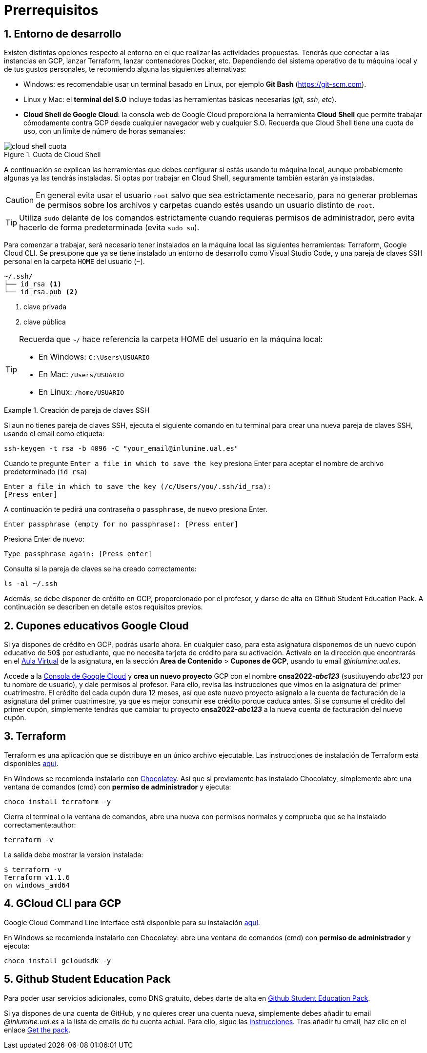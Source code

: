 // Entrar en modo numerado de apartados
:numbered:

= Prerrequisitos

== Entorno de desarrollo

Existen distintas opciones respecto al entorno en el que realizar las actividades propuestas. Tendrás que conectar a las instancias en GCP, lanzar Terraform, lanzar contenedores Docker, etc. Dependiendo del sistema operativo de tu máquina local y de tus gustos personales, te recomiendo alguna las siguientes alternativas:

- Windows: es recomendable usar un terminal basado en Linux, por ejemplo *Git Bash* (https://git-scm.com).
- Linux y Mac: el *terminal del S.O* incluye todas las herramientas básicas necesarias (_git_, _ssh_, _etc_).
- *Cloud Shell de Google Cloud*: la consola web de Google Cloud proporciona la herramienta *Cloud Shell* que permite trabajar cómodamente contra GCP desde cualquier navegador web y cualquier S.O. Recuerda que Cloud Shell tiene una cuota de uso, con un límite de número de horas semanales: 

.Cuota de Cloud Shell
image::cloud-shell-cuota.png[role="thumb", align="center"]

A continuación se explican las herramientas que debes configurar si estás usando tu máquina local, aunque probablemente algunas ya las tendrás instaladas. Si optas por trabajar en Cloud Shell, seguramente también estarán ya instaladas.

CAUTION: En general evita usar el usuario `root` salvo que sea estrictamente necesario, para no generar problemas de permisos sobre los archivos y carpetas cuando estés usando un usuario distinto de `root`. 

TIP: Utiliza `sudo` delante de los comandos estrictamente cuando requieras permisos de administrador, pero evita hacerlo de forma predeterminada (evita `sudo su`).

Para comenzar a trabajar, será necesario tener instalados en la máquina local las siguientes herramientas: Terraform, Google Cloud CLI. Se presupone que ya se tiene instalado un entorno de desarrollo como Visual Studio Code, y una pareja de claves SSH personal en la carpeta `HOME` del usuario (`~`).

[source,subs="verbatim,quotes"]
----
~/.ssh/
├── id_rsa <1>
└── id_rsa.pub <2>
----
<1> clave privada
<2> clave pública

[TIP]
====
Recuerda que `~/` hace referencia la carpeta HOME del usuario en la máquina local:

- En Windows: `C:\Users\USUARIO`
- En Mac: `/Users/USUARIO`
- En Linux: `/home/USUARIO`
====

.Creación de pareja de claves SSH
====
Si aun no tienes pareja de claves SSH, ejecuta el siguiente comando en tu terminal para crear una nueva pareja de claves SSH, usando el email como etiqueta:
```
ssh-keygen -t rsa -b 4096 -C "your_email@inlumine.ual.es" 
```

Cuando te pregunte `Enter a file in which to save the key` presiona Enter para aceptar el nombre de archivo predeterminado (`id_rsa`)
```
Enter a file in which to save the key (/c/Users/you/.ssh/id_rsa):
[Press enter]
```

A continuación te pedirá una contraseña o `passphrase`, de nuevo presiona Enter.
```
Enter passphrase (empty for no passphrase): [Press enter]
```

Presiona Enter de nuevo: 
```
Type passphrase again: [Press enter]
```

Consulta si la pareja de claves se ha creado correctamente:
```
ls -al ~/.ssh
```
====

Además, se debe disponer de crédito en GCP, proporcionado por el profesor, y darse de alta en Github Student Education Pack. A continuación se describen en detalle estos requisitos previos.

== Cupones educativos Google Cloud

Si ya dispones de crédito en GCP, podrás usarlo ahora. En cualquier caso, para esta asignatura disponemos de un nuevo cupón educativo de 50$ por estudiante, que no necesita tarjeta de crédito para su activación. Actívalo en la dirección que encontrarás en el https://aulavirtual.ual.es/[Aula Virtual] de la asignatura, en la sección *Area de Contenido* > *Cupones de GCP*, usando tu email __@inlumine.ual.es__.

Accede a la https://console.cloud.google.com/[Consola de Google Cloud] y *crea un nuevo proyecto* GCP con el nombre *cnsa2022-__abc123__* (sustituyendo __abc123__ por tu nombre de usuario), y dale permisos al profesor. Para ello, revisa las instrucciones que vimos en la asignatura del primer cuatrimestre. El crédito del cada cupón dura 12 meses, así que este nuevo proyecto asígnalo a la cuenta de facturación de la asignatura del primer cuatrimestre, ya que es mejor consumir ese crédito porque caduca antes. Si se consume el crédito del primer cupón, simplemente tendrás que cambiar tu proyecto *cnsa2022-__abc123__* a la nueva cuenta de facturación del nuevo cupón.

== Terraform

Terraform es una aplicación que se distribuye en un único archivo ejecutable. Las instrucciones de instalación de Terraform está disponibles https://learn.hashicorp.com/terraform/getting-started/install.html[aquí].

En Windows se recomienda instalarlo con https://chocolatey.org/docs/installation[Chocolatey]. Así que si previamente has instalado Chocolatey, simplemente abre una ventana de comandos (cmd) con *permiso de administrador* y ejecuta: 

[source,bash]
----
choco install terraform -y
----

Cierra el terminal o la ventana de comandos, abre una nueva con permisos normales y comprueba que se ha instalado correctamente:author: 

[source,bash]
----
terraform -v
----

La salida debe mostrar la version instalada:

[source,bash]
----
$ terraform -v
Terraform v1.1.6
on windows_amd64
----

== GCloud CLI para  GCP

Google Cloud Command Line Interface está disponible para su instalación https://cloud.google.com/sdk/install[aquí].

En Windows se recomienda instalarlo con Chocolatey: abre una ventana de comandos (cmd) con *permiso de administrador* y ejecuta: 

[source,bash]
----
choco install gcloudsdk -y
----

== Github Student Education Pack

Para poder usar servicios adicionales, como DNS gratuito, debes darte de alta en https://education.github.com/pack[Github Student Education Pack].

Si ya dispones de una cuenta de GitHub, y no quieres crear una cuenta nueva, simplemente debes añadir tu email __@inlumine.ual.es__ a la lista de emails de tu cuenta actual. Para ello, sigue las https://help.github.com/en/github/setting-up-and-managing-your-github-user-account/adding-an-email-address-to-your-github-account[instrucciones]. Tras añadir tu email, haz clic en el enlace https://education.github.com/pack[Get the pack].
